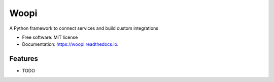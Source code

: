 =====
Woopi
=====


.. image:: https://img.shields.io/pypi/v/woopi.svg
        :target: https://pypi.python.org/pypi/woopi

.. image:: https://img.shields.io/travis/augustogoulart/woopi.svg
        :target: https://travis-ci.org/augustogoulart/woopi

.. image:: https://readthedocs.org/projects/woopi/badge/?version=latest
        :target: https://woopi.readthedocs.io/en/latest/?badge=latest
        :alt: Documentation Status




A Python framework to connect services and build custom integrations


* Free software: MIT license
* Documentation: https://woopi.readthedocs.io.


Features
--------

* TODO
